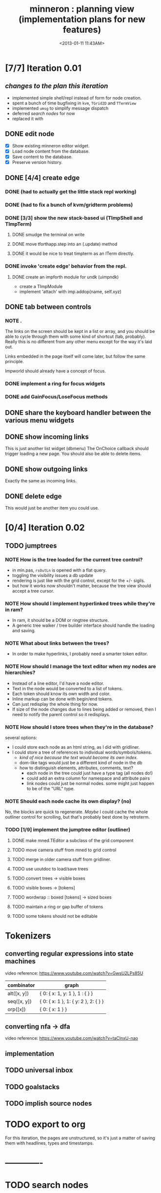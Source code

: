 #+title: minneron : planning view (implementation plans for new features)
#+tags: pl min
#+date: <2013-01-11 11:43AM>

* [7/7] Iteration 0.01
:PROPERTIES:
:TS:       <2014-04-17 02:37AM>
:ID:       xq5gl8q0fgg0
:END:
** /changes to the plan this iteration/
:PROPERTIES:
:TS:       <2014-04-17 02:27AM>
:ID:       rh2agqp0fgg0
:END:
- implemented simple shell/repl instead of form for node creation.
- spent a bunch of time bugfixing in =kvm=, =TGrid2D= and =TTermView=
- implemented =umsg= to simplify message dispatch
- deferred [[*search%20nodes][search nodes]] for now
- replaced it with
** DONE edit node
  :PROPERTIES:
  :TS:       <2014-03-30 11:55PM>
  :ID:       cpn5vgc1sfg0
  :END:
- [X] Show existing minneron editor widget.
- [X] Load node content from the database.
- [X] Save content to the database.
- [X] Preserve version history.

** DONE [4/4] create edge
  :PROPERTIES:
  :TS:       <2014-03-30 11:56PM>
  :ID:       gwrfrhc1sfg0
  :END:
*** DONE (had to actually get the little stack repl working)
:PROPERTIES:
:TS:       <2014-04-11 05:49AM>
:ID:       df8c3o317gg0
:END:
*** DONE (had to fix a bunch of kvm/gridterm problems)
:PROPERTIES:
:TS:       <2014-04-11 05:46AM>
:ID:       m4ze7i317gg0
:END:
*** DONE [3/3] show the new stack-based ui (TImpShell and TImpTerm)
:PROPERTIES:
:TS:       <2014-04-06 08:24AM>
:ID:       vimfxvg01gg0
:END:
**** DONE smudge the terminal on write
:PROPERTIES:
:TS:       <2014-04-11 06:00AM>
:ID:       615fd5417gg0
:END:
**** DONE move tforthapp.step into an (.update) method
:PROPERTIES:
:TS:       <2014-04-11 05:59AM>
:ID:       g2qeq3417gg0
:END:
**** DONE it would be nice to treat timpterm as an ITerm directly.
:PROPERTIES:
:TS:       <2014-04-11 06:06AM>
:ID:       rlkbhf417gg0
:END:
*** DONE invoke 'create edge' behavior from the repl.
:PROPERTIES:
:TS:       <2014-04-06 08:25AM>
:ID:       fcij8xg01gg0
:END:
**** DONE create an impforth module for undk (uimpndk)
:PROPERTIES:
:TS:       <2014-04-13 01:37PM>
:ID:       jzua8x61agg0
:END:
- create a TImpModule
- implement 'attach' with imp.addop(name, self.xyz)
** DONE tab between controls
  :PROPERTIES:
  :TS:       <2014-03-30 11:56PM>
  :ID:       04zgeic1sfg0
  :END:
*** NOTE .
The links on the screen should be kept in a list or array, and you should be able to cycle through them with some kind of shortcut (tab, probably). Really this is no different from any other menu except for the way it's laid out.

Links embedded in the page itself will come later, but follow the same principle.

Impworld should already have a concept of focus.

*** DONE implement a ring for focus widgets
:PROPERTIES:
:TS:       <2014-04-13 10:34PM>
:ID:       37ldm8h0bgg0
:END:
*** DONE add GainFocus/LoseFocus methods
:PROPERTIES:
:TS:       <2014-04-13 10:36PM>
:ID:       jst73ch0bgg0
:END:
** DONE share the keyboard handler between the various menu widgets
:PROPERTIES:
:TS:       <2014-04-15 08:51AM>
:ID:       lbw0pbb0dgg0
:END:

** DONE show incoming links
  :PROPERTIES:
  :TS:       <2014-03-30 11:56PM>
  :ID:       8ead4ic1sfg0
  :END:
This is just another list widget (dbmenu)
The OnChoice callback should trigger loading a new page.
You should also be able to delete items.

** DONE show outgoing links
  :PROPERTIES:
  :TS:       <2014-03-30 11:56PM>
  :ID:       wai5aic1sfg0
  :END:
Exactly the same as incoming links.

** DONE delete edge
  :PROPERTIES:
  :TS:       <2014-03-30 11:56PM>
  :ID:       4bogzhc1sfg0
  :END:
This would just be another item you could use.

* [0/4] Iteration 0.02
:PROPERTIES:
:TS:       <2014-04-23 01:23AM>
:ID:       ie4dh9i0ngg0
:END:
** TODO jumptrees
:PROPERTIES:
:TS:       <2014-04-23 01:24AM>
:ID:       k7y2kai0ngg0
:END:
*** NOTE How is the tree loaded for the current tree control?
:PROPERTIES:
:TS:       <2014-04-23 01:41AM>
:ID:       xewe13j0ngg0
:END:
- in min.pas, =rsOutLn= is opened with a flat query.
- toggling the visibility issues a db update
- rendering is just like with the grid control, except for the +/- sigils.
- but how it works now shouldn't matter, because the tree view should accept a tree cursor.

*** NOTE How should I implement hyperlinked trees while they're in ram?
:PROPERTIES:
:TS:       <2014-04-23 01:47AM>
:ID:       r5niscj0ngg0
:END:
- In ram, it should be a DOM or ringtree structure.
- A generic tree walker / tree builder interface should handle the loading and saving.

*** NOTE What about links between the trees?
:PROPERTIES:
:TS:       <2014-04-23 01:52AM>
:ID:       ysyc8lj0ngg0
:END:
- In order to make hyperlinks, I probably need a smarter token editor.

*** NOTE How should I manage the text editor when my nodes are hierarchies?
:PROPERTIES:
:TS:       <2014-04-23 02:32AM>
:ID:       ype5cgl0ngg0
:END:
- Instead of a line editor, I'd have a node editor.
- Text in the node would be converted to a list of tokens.
- Each token should know its own width and color.
- Inline markup can be done with begin/end tokens.
- Can just redisplay the whole thing for now.
- If size of the node changes due to lines being added or removed, then I need to notify the parent control so it redisplays.

*** NOTE How should I store trees when they're in the database?
:PROPERTIES:
:TS:       <2014-04-23 01:56AM>
:ID:       dn487rj0ngg0
:END:
several options:
- I could store each node as an html string, as I did with gridliner.
- I could store a tree of references to individual words/symbols/tokens.
  - /kind of nice because the text would become its own index./
  - dom-like tags would just be a different kind of node in the db
  - how to distinguish elements, attributes, comments, text?
    - each node in the tree could just have a type tag (all nodes do!)
    - could add an extra column for namespace and attribute pairs
    - link nodes could just be normal nodes. some might just happen to be of the "URL" type.

*** NOTE Should each node cache its own display? (no)
:PROPERTIES:
:TS:       <2014-04-23 02:44AM>
:ID:       th4j80m0ngg0
:END:
No, the blocks are quick to regenerate. /Maybe/ I could cache the whole 
outliner control for scrolling, but that's probably best done by retroterm.

*** TODO [1/9] implement the jumptree editor (outliner)
:PROPERTIES:
:TS:       <2014-04-23 03:41AM>
:ID:       5ppddno0ngg0
:END:

**** DONE make mned.TEditor a subclass of the grid component
:PROPERTIES:
:TS:       <2014-04-23 05:25AM>
:ID:       l2u0vft0ngg0
:END:
**** TODO move camera stuff from mned to grid control
:PROPERTIES:
:TS:       <2014-04-23 05:15AM>
:ID:       eei0vys0ngg0
:END:

**** TODO merge in older camera stuff from gridliner.
:PROPERTIES:
:TS:       <2014-04-23 05:49AM>
:ID:       9sr0yju0ngg0
:END:

**** TODO use uoutdoc to load/save trees
:PROPERTIES:
:TS:       <2014-04-23 05:17AM>
:ID:       tovhm3t0ngg0
:END:

**** TODO convert trees -> visible boxes
:PROPERTIES:
:TS:       <2014-04-23 03:42AM>
:ID:       qjkb9po0ngg0
:END:

**** TODO visible boxes -> [tokens]
:PROPERTIES:
:TS:       <2014-04-23 03:41AM>
:ID:       j3j1rno0ngg0
:END:

**** TODO wordwrap :: boxed [tokens] -> sized boxes
:PROPERTIES:
:TS:       <2014-04-23 03:44AM>
:ID:       2di5mro0ngg0
:END:

**** TODO maintain a ring or gap buffer of tokens
:PROPERTIES:
:TS:       <2014-04-23 03:43AM>
:ID:       7v8fgqo0ngg0
:END:

**** TODO some tokens should not be editable
:PROPERTIES:
:TS:       <2014-04-23 03:49AM>
:ID:       hp7dw0p0ngg0
:END:


* Tokenizers
:PROPERTIES:
:TS:       <2014-04-23 03:57AM>
:ID:       pco2sdp0ngg0
:END:

** converting regular expressions into state machines
:PROPERTIES:
:TS:       <2014-04-23 03:58AM>
:ID:       ycyg9fp0ngg0
:END:

video reference: https://www.youtube.com/watch?v=GwsU2LPs85U

| combinator  | graph                                |
|-------------+--------------------------------------|
| alt([x, y]) | { 0: { x: 1, y: 1 }, 1 : { } }       |
| seq([x, y]) | { 0: { x: 1 }, 1: { y: 2 }, 2: { } } |
| orp([x])    | { 0: { x: 1 } }                      |

** converting nfa -> dfa
:PROPERTIES:
:TS:       <2014-04-23 04:57AM>
:ID:       2oj105s0ngg0
:END:
video reference: https://www.youtube.com/watch?v=taClnxU-nao


** implementation
:PROPERTIES:
:TS:       <2014-04-23 05:02AM>
:ID:       10zckds0ngg0
:END:





** TODO universal inbox
:PROPERTIES:
:TS:       <2014-04-23 01:24AM>
:ID:       tu8gtai0ngg0
:END:
** TODO goalstacks
:PROPERTIES:
:TS:       <2014-04-23 01:24AM>
:ID:       2ns02bi0ngg0
:END:
** TODO implish source nodes
:PROPERTIES:
:TS:       <2014-04-23 01:24AM>
:ID:       pjceebi0ngg0
:END:



* TODO export to org
  :PROPERTIES:
  :TS:       <2014-03-30 11:57PM>
  :ID:       kpe6zic1sfg0
  :END:
For this iteration, the pages are unstructured, so it's just a matter of saving them with headlines, types and timestamps.


* -------------
* TODO search nodes
  :PROPERTIES:
  :TS:       <2014-03-30 11:57PM>
  :ID:       ctq8ric1sfg0
  :END:
This just means a basic ransacker-like search engine.
Alternatively, enable full text indexing in sqlite.
* TODO [0/1] allow pushing node strings with spaces, etc to the stack
:PROPERTIES:
:TS:       <2014-04-06 08:24AM>
:ID:       1g10owg01gg0
:END:

** TODO clean up the parser so it's state driven
:PROPERTIES:
:TS:       <2014-04-12 11:55AM>
:ID:       1tf584m09gg0
:END:

* TODO integrate with ptckvm to get a nice full screen console
:PROPERTIES:
:TS:       <2014-04-12 03:17PM>
:ID:       cljcygv09gg0
:END:

* TODO TImpModule instances should register themselves with 'published'
:PROPERTIES:
:TS:       <2014-04-13 01:45PM>
:ID:       b7hixb71agg0
:END:

* TODO fix TEditor 'out of bounds error' after changing pages   :bug:
:PROPERTIES:
:TS:       <2014-04-14 08:49PM>
:ID:       iv3fcgs0cgg0
:END:
Open minneron to the help page and move the cursor down several lines. Then use ^G to go to an empty page. The cursor maintains its old position, and attempting to move it will trigger an exception.

* TODO fix display of the last line of mned.TEditor
:PROPERTIES:
:TS:       <2014-04-14 02:20PM>
:ID:       cqk6pga0cgg0
:END:
The root problem here is that I need to truncate the colored text output, but =cw.cwpad()= doesn't correctly understand the length of the string.

The fix would be to turn =cwlen= into a proper tokenizer, either by hand or using regular expressions.

#+begin_src diff
--- a/minneron/mned.pas
+++ b/minneron/mned.pas
@@ -156,10 +156,10 @@ procedure TEditor.Render;
        if line = position then PlaceEditor
        else draw_line(buf[line]);
        inc( ypos ); inc(line)
-      until ( ypos = self.h-1 ) or ( line = buf.length )
+      until ( ypos = self.h ) or ( line = buf.length )
     else ypos := 2;
     { fill in extra space if the file is too short }
-    while ypos < self.h-1 do begin
+    while ypos < self.h do begin
       cwritexy( 0, ypos, '|!k|%' );
       inc( ypos )
     end;
#+end_src

* TODO fix keyboard ^A behavior (file:~/f/packages/rtl-console/src/unix)
:PROPERTIES:
:TS:       <2014-04-17 02:05PM>
:ID:       xjoahh70ggg0
:END:

* TODO tag components so they register themselves
:PROPERTIES:
:TS:       <2014-04-11 06:32AM>
:ID:       48t9qn517gg0
:END:
I'm talking about .updatable, .drawable, .focusable, .haskeymap, .scriptable, etc. This could be done with QueryInterface, or just simple tags.

The idea is that these components would then be automatically registered in the appropriate lists of things to draw, or to create keymaps for, or whatever..

* TODO load component layouts from external resource description
:PROPERTIES:
:TS:       <2014-04-11 06:27AM>
:ID:       i4x0le517gg0
:END:
* TODO have each row in the termview store a set of dirty columns
:PROPERTIES:
:TS:       <2014-04-11 06:02AM>
:ID:       nrx5s9417gg0
:END:
* TODO [2/4] block-based display plan (single column)           :ed007:
:PROPERTIES:
:TS: <2013-01-01 10:35PM>
:ID: tm74ek017zf0
:END:
** displaying documents                                         :ui:
:PROPERTIES:
:TS: <2013-01-03 04:13PM>
:ID: qbighi00azf0
:END:
*** the scene graph                                           :later:
:PROPERTIES:
:TS: <2013-01-03 04:16PM>
:ID: iza8lm00azf0
:END:

The block objects serve a secondary purpose, in that they can recursively display themselves (just like widgets in gamesketchlib or whatever).

However, document structure and display structure needn't coincide: nodes might be hidden, or show up at arbitrary coordinates, etc.

So it's likely that each node would have a corresponding display object, which understood coordinates, geometry, etc.

In particular, two clones of the same node would have different geometries and coordinates.

Note also that display nodes may not be textual: raster images, vector shapes, and dialog widgets are all perfectly valid options.
** DONE create =ITextTile= to give the text cursor a nice flat list.
:PROPERTIES:
:TS:       <2013-09-26 05:12PM>
:ID:       hl6740z009g0
:END:
The idea here is that =ITextTile= provides an arbitrary interface for creating widgets that /look/ like editable lines of text, so the text cursor can move up and down in what appears to be a flat list of lines.

** DONE [7/7] Refactor the current editor/cursor behavior to use =ITextTile=
:PROPERTIES:
:TS:       <2013-09-26 05:20PM>
:ID:       fuzehdz009g0
:END:
*** DONE =show_node= should take node as parameter and not touch =cur=
:PROPERTIES:
:TS:       <2013-09-27 03:52PM>
:ID:       wf9dafb119g0
:END:

*** DONE =show_node= should dispatch to other functions, based on type
:PROPERTIES:
:TS:       <2013-09-27 03:53PM>
:ID:       ak2ddhb119g0
:END:

*** DONE wrap the buffer as a =TBuffer= but expose currently used methods.
:PROPERTIES:
:TS:       <2013-09-28 12:29PM>
:ID:       ptog1k3039g0
:END:
Well, I accomplished this by making it a subclass of =li.node=.
The problem is that several parts of the editor use the object's =cursor= directly.

*** DONE [2/2] Refactor =editor= and =TBuffer= so the cursor isn't used directly.
:PROPERTIES:
:TS:       <2013-09-28 01:06PM>
:ID:       il78a95039g0
:END:
**** DONE Replace the =top= and =position= cursors with simple integers.
:PROPERTIES:
:TS:       <2013-09-28 01:07PM>
:ID:       bkhh3b5039g0
:END:

**** DONE Add =InsLine= and =DelLine= methods to =TBuffer= (and =ITextTile=?)
:PROPERTIES:
:TS:       <2013-09-28 01:08PM>
:ID:       68x2qc5039g0
:END:

*** DONE have =TBuffer= implement =ITextTile=
:PROPERTIES:
:TS:       <2013-09-28 12:40PM>
:ID:       z0g3a24039g0
:END:

*** DONE have buffer.nodelist use the =rings= unit instead of =li=
:PROPERTIES:
:TS:       <2013-09-28 07:35PM>
:ID:       iek529n039g0
:END:

*** DONE implement something like =make_cursor= to walk =ITextTile= objects
:PROPERTIES:
:TS:       <2013-09-28 12:13PM>
:ID:       t3b3ws2039g0
:END:
**** NOTE that something is a simple for loop. :)
:PROPERTIES:
:TS:       <2013-09-28 10:09PM>
:ID:       wuihoeu039g0
:END:
** TODO [3/5] break the display down into =impworld= morphs
:PROPERTIES:
:TS:       <2013-09-30 12:16AM>
:ID:       9ad5js1059g0
:END:
*** DONE [2/2] implement =step= (task system / mnml / impworld )
:PROPERTIES:
:TS: <2013-01-17 08:20AM>
:ID: zwuf3p10szf0
:END:
**** DONE break =TEditor.run= into =.loop= and =.step=
:PROPERTIES:
:TS:       <2013-10-01 12:02AM>
:ID:       u80as8h069g0
:END:
**** DONE merge =mnml= into the main minneron code
:PROPERTIES:
:TS:       <2013-10-01 03:34AM>
:ID:       ojmk32r069g0
:END:
*** DONE [5/5] merge =impworld= and =vorunati= to add multiple objects to the scene
:PROPERTIES:
:TS:       <2013-10-01 02:40AM>
:ID:       nj157lo069g0
:END:
**** DONE get the two mainloops running simultaneously
:PROPERTIES:
:TS:       <2013-10-01 06:57PM>
:ID:       s0p1d8j079g0
:END:
**** DONE standardize the interface
:PROPERTIES:
:TS:       <2013-10-01 06:57PM>
:ID:       p11dw8j079g0
:END:
#+begin_src pascal
  if init then
    begin
      repeat step; render until done;
      exit;
    end;
#+end_src*
**** DONE migrate impworld from objects to classes
:PROPERTIES:
:TS:       <2013-10-01 09:03PM>
:ID:       3b5043p079g0
:END:
**** DONE have =impworld.actor= implement =IVorTask=
:PROPERTIES:
:TS:       <2013-10-01 07:00PM>
:ID:       jq769ej079g0
:END:
**** DONE move =impworld.step= into =mnml= itself
:PROPERTIES:
:TS:       <2013-10-01 07:02PM>
:ID:       5nu40hj079g0
:END:
*** DONE let the combined loop handle =TEditor='s lifecycle.
:PROPERTIES:
:TS:       <2013-10-01 01:46PM>
:ID:       orvbiu4079g0
:END:

*** TODO use sub-windows to separate the display
:PROPERTIES:
:TS:       <2013-10-01 06:58PM>
:ID:       ssgezaj079g0
:END:

*** TODO implement simple tiling
:PROPERTIES:
:TS:       <2013-10-01 02:41AM>
:ID:       3qk0olo069g0
:END:
* TODO [0/2] create outlines and store them in a database
:PROPERTIES:
:TS:       <2013-10-06 12:44AM>
:ID:       ax2k15d1c9g0
:END:
*** TODO integrate =pasout= into minneron so I have a simple tree editor
:PROPERTIES:
:TS:       <2013-09-30 12:19AM>
:ID:       wvuesy1059g0
:END:
*** TODO implement trees with closure tables in sqlite/sqldb
:PROPERTIES:
:TS:       <2013-10-06 12:45AM>
:ID:       qjz9j6d1c9g0
:END:
* TODO [0/10] create a simple interactive grammar builder
:PROPERTIES:
:TS:       <2013-09-30 12:22AM>
:ID:       v10jy22059g0
:END:
** TODO introduce the token type (tagged string span)
:PROPERTIES:
:TS:       <2013-09-30 12:34AM>
:ID:       83p89n2059g0
:END:

** TODO using =pre= or =imprex=, build a tokenizer interactively
:PROPERTIES:
:TS:       <2013-09-30 12:35AM>
:ID:       8cfgnp2059g0
:END:

** TODO using the tokenizer, apply syntax-highlighting to the buffer
:PROPERTIES:
:TS:       <2013-09-30 12:36AM>
:ID:       icbieq2059g0
:END:

** TODO introduce the element type (nested span)
:PROPERTIES:
:TS: <2013-01-12 02:50PM>
:ID: 3xyfre41lzf0
:END:
** TODO modify =pre= or =imprex= so that matching builds an element tree
:PROPERTIES:
:TS:       <2013-09-30 12:24AM>
:ID:       noyae62059g0
:END:
** TODO render the parse tree in a second, read only tree window
:PROPERTIES:
:TS:       <2013-09-30 12:25AM>
:ID:       kb1jz72059g0
:END:

** TODO use the grammar tree buffer + a cursor to drive a parser
:PROPERTIES:
:TS:       <2013-09-30 12:26AM>
:ID:       h1k7h92059g0
:END:

** TODO using =pre= / =imprex=, lex and parse the source buffer
:PROPERTIES:
:TS: <2013-01-10 09:37AM>
:ID: uwf83b81izf0
:END:
** TODO automatically update the parse tree when grammar changes
:PROPERTIES:
:TS:       <2013-09-30 12:23AM>
:ID:       46w8l42059g0
:END:

** TODO display blocks corresponding to the parsed inner nodes
:PROPERTIES:
:TS: <2013-01-10 09:38AM>
:ID: xzn4eb81izf0
:END:
elements are sequences/strings with a 1-dimensional length
blocks are rectangles with a 2-dimensional bounding box
* TODO [5/9] word wrap implementation                           :ed004:
:PROPERTIES:
:TS: <2013-01-11 11:45AM>
:ID: hnyjxqf0kzf0
:END:
** DONE remove old «ed/show/line» { line based version }
:PROPERTIES:
:TS: <2013-01-13 04:34AM>
:ID: 8lf6f0s0mzf0
:END:
#+name: ed/show/node/0
#+begin_src pascal
  procedure show_line( line : string );
  begin
    cwrite( stri.trunc( line, cw.scr.w - cw.cur.x ));
    cwrite( '|%' ); // clreol
  end;

  procedure show_node;
  {test against li.strnode to distinguish from anchors, which will no longer use }
  if cur.value.inheritsfrom( li.strnode ) then
  begin
    show_nums;
    line := li.strnode( cur.value ).str;
    if cur.index = position.index then show_edit( line )
    else show_line( line );
    inc( ypos )
  end;
#+end_src

** DONE { lines as lists implementation }
:PROPERTIES:
:TS: <2013-01-13 05:15AM>
:ID: fjlidwt0mzf0
:END:
new =show_node= version: id:51l0hns0mzf0

** DONE implement new ed/show/block with wrapping and dynamic height
:PROPERTIES:
:TS: <2013-01-13 04:52AM>
:ID: w1i9ats0mzf0
:END:
** DONE break input lines down into tokens
:PROPERTIES:
:TS: <2013-01-11 03:17AM>
:ID: cpvbjt61jzf0
:END:

** DONE show placeholder for line numbers on wrap
:PROPERTIES:
:TS: <2013-01-13 05:05AM>
:ID: 2va21gt0mzf0
:END:
** TODO resize and relocate the editor based on the cursor position
:PROPERTIES:
:TS: <2013-01-13 07:16PM>
:ID: 424359i0nzf0
:END:
*** TODO track the x and y coordinates of the cursor
:PROPERTIES:
:TS: <2013-01-17 07:35AM>
:ID: 4oec67e1rzf0
:END:
*** TODO divide each line's list of tokens into separate nodes for each virtual line
:PROPERTIES:
:TS: <2013-01-17 07:35AM>
:ID: kf6aq7e1rzf0
:END:
** TODO add an offset to the cursor type
:PROPERTIES:
:TS: <2013-01-10 09:37AM>
:ID: uzh4ta81izf0
:END:
** TODO move line wrapping logic from =ed.show_list= to =TBuffer=
:PROPERTIES:
:TS:       <2013-09-28 12:15PM>
:ID:       wdwh7w2039g0
:END:
** TODO move tokenization logic from =editor.parse= to =TBuffer=
:PROPERTIES:
:TS:       <2013-09-28 12:18PM>
:ID:       vbo8713039g0
:END:
* TODO generalized 2d layout
:PROPERTIES:
:TS:       <2013-09-28 10:22PM>
:ID:       89s9fzu039g0
:END:
** TODO generalize wrap algorithm from ed004 to arbitrary blocks
:PROPERTIES:
:TS: <2013-01-13 04:53AM>
:ID: ozhfqus0mzf0
:END:
* TODO [0/2] command interpreter plan                           :cmd:
:PROPERTIES:
:TS: <2013-01-01 10:35PM>
:ID: 6v09mj017zf0
:END:
** TODO number-based dispatch
:PROPERTIES:
:TS: <2013-01-10 07:47AM>
:ID: va99k631izf0
:END:
** TODO string-based dispatch
:PROPERTIES:
:TS: <2013-01-10 07:46AM>
:ID: if8k2631izf0
:END:
* TODO [0/1] table editor implementation                        :ed011:
:PROPERTIES:
:TS:       <2012-11-10 02:30PM>
:ID:       uhv4ml01axf0
:END:
** load arrays of nodes
:PROPERTIES:
:TS: <2013-01-11 12:01PM>
:ID: nhqb8ig0kzf0
:END:
** TODO [0/0] merge in file:~/r/work/griddemo.pas
:PROPERTIES:
:TS:       <2012-11-13 10:48AM>
:ID:       re6c12o0exf0
:END:
* TODO [0/0] database implementation
:PROPERTIES:
:TS: <2013-01-11 12:01PM>
:ID: xob8dhg0kzf0
:END:

* TODO planned enhancements for =mnml=
:PROPERTIES:
:TS:       <2013-05-15 12:14PM>
:ID:       m2k24e2134g0
:END:
** TODO create a module for scheduled tasks
:PROPERTIES:
:TS:       <2013-05-15 10:47AM>
:ID:       ydr91ey034g0
:END:
#+begin_src recur
  function  ( pcmd : callable; interval, times, priority : integer ) : TTaskId;
  function  change( task : callable; interval, times, priority : integer ) : TTaskId;
#+end_src

** TODO create a unit to handle module definititions
:PROPERTIES:
:TS:       <2013-05-15 10:48AM>
:ID:       zqc4pey034g0
:END:
function  module( name : TModName  ) : TModId;
type TModId : cardinal;
TModName : string[32];

** TODO actor model for retro
:PROPERTIES:
:TS:       <2013-05-15 12:13PM>
:ID:       d5s2oc2134g0
:END:
** TODO module system
:PROPERTIES:
:TS:       <2013-05-15 12:13PM>
:ID:       8vdhed2134g0
:END:
** TODO message passing system
:PROPERTIES:
:TS:       <2013-05-15 12:14PM>
:ID:       pqdase2134g0
:END:
TMessage : record end;
TQueue   : record end;
* TODO scrolling repl
:PROPERTIES:
:TS:       <2014-04-01 12:52AM>
:ID:       qx2b9mg0ufg0
:END:
- [ ] array of (colored?) lines for the backlog
- [ ] merge in scrolling support from ngaro
(maybe I can use the existing buffer/scrolling features from mned?)

* TODO allow chaining keymaps together
:PROPERTIES:
:TS:       <2014-04-01 01:22AM>
:ID:       gwz8izh0ufg0
:END:
This is fairly easy. Simply assign a default that passes the buck to the next item in the chain.

* TODO consider porting https://github.com/gabriel-comeau/tbuikit
:PROPERTIES:
:TS:       <2014-04-01 01:25AM>
:ID:       0zs0m4i0ufg0
:END:

